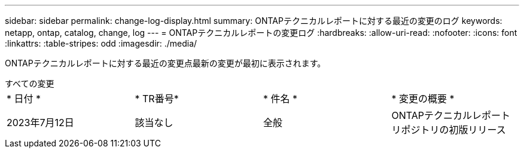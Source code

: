 ---
sidebar: sidebar 
permalink: change-log-display.html 
summary: ONTAPテクニカルレポートに対する最近の変更のログ 
keywords: netapp, ontap, catalog, change, log 
---
= ONTAPテクニカルレポートの変更ログ
:hardbreaks:
:allow-uri-read: 
:nofooter: 
:icons: font
:linkattrs: 
:table-stripes: odd
:imagesdir: ./media/


[role="lead"]
ONTAPテクニカルレポートに対する最近の変更点最新の変更が最初に表示されます。

[role="tabbed-block"]
====
.すべての変更
--
|===


| * 日付 * | * TR番号* | * 件名 * | * 変更の概要 * 


| 2023年7月12日 | 該当なし | 全般 | ONTAPテクニカルレポートリポジトリの初版リリース 
|===
--
====